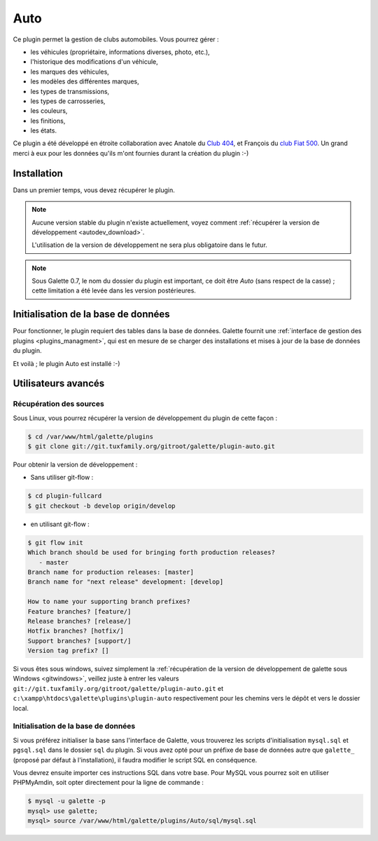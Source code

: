 ====
Auto
====

Ce plugin permet la gestion de clubs automobiles. Vous pourrez gérer :

* les véhicules (propriétaire, informations diverses, photo, etc.),
* l'historique des modifications d'un véhicule,
* les marques des véhicules,
* les modèles des différentes marques,
* les types de transmissions,
* les types de carrosseries,
* les couleurs,
* les finitions,
* les états.

Ce plugin a été développé en étroite collaboration avec Anatole du `Club 404 <http://www.leclub404.com/>`_, et François du `club Fiat 500 <http://www.leclub404.com/>`_. Un grand merci à eux pour les données qu'ils m'ont fournies durant la création du plugin :-)

Installation
============

Dans un premier temps, vous devez récupérer le plugin.

.. note::

   Aucune version stable du plugin n'existe actuellement, voyez comment :ref:`récupérer la version de développement <autodev_download>`.
   
   L'utilisation de la version de développement ne sera plus obligatoire dans le futur.

.. note::

   Sous Galette 0.7, le nom du dossier du plugin est important, ce doit être `Auto` (sans respect de la casse) ; cette limitation a été levée dans les version postérieures.

Initialisation de la base de données
====================================

Pour fonctionner, le plugin requiert des tables dans la base de données. Galette fournit une :ref:`interface de gestion des plugins <plugins_managment>`, qui est en mesure de se charger des installations et mises à jour de la base de données du plugin.

Et voilà ; le plugin Auto est installé :-)

Utilisateurs avancés
====================

.. _autodev_download:

Récupération des sources
------------------------

Sous Linux, vous pourrez récupérer la version de développement du plugin de cette façon :

.. code-block:: bash

   $ cd /var/www/html/galette/plugins
   $ git clone git://git.tuxfamily.org/gitroot/galette/plugin-auto.git

Pour obtenir la version de développement :

* Sans utiliser git-flow :

.. code-block:: bash

   $ cd plugin-fullcard
   $ git checkout -b develop origin/develop

* en utilisant git-flow :

.. code-block:: bash

   $ git flow init
   Which branch should be used for bringing forth production releases?
      - master
   Branch name for production releases: [master] 
   Branch name for "next release" development: [develop] 
   
   How to name your supporting branch prefixes?
   Feature branches? [feature/] 
   Release branches? [release/] 
   Hotfix branches? [hotfix/] 
   Support branches? [support/] 
   Version tag prefix? []

Si vous êtes sous windows, suivez simplement la :ref:`récupération de la version de développement de galette sous Windows <gitwindows>`, veillez juste à entrer les valeurs ``git://git.tuxfamily.org/gitroot/galette/plugin-auto.git`` et ``c:\xampp\htdocs\galette\plugins\plugin-auto`` respectivement pour les chemins vers le dépôt et vers le dossier local.

Initialisation de la base de données
------------------------------------

Si vous préférez initialiser la base sans l'interface de Galette, vous trouverez les scripts d'initialisation ``mysql.sql`` et ``pgsql.sql`` dans le dossier ``sql`` du plugin. Si vous avez opté pour un préfixe de base de données autre que ``galette_`` (proposé par défaut à l'installation), il faudra modifier le script SQL en conséquence.

Vous devrez ensuite importer ces instructions SQL dans votre base. Pour MySQL vous pourrez soit en utiliser PHPMyAmdin, soit opter directement pour la ligne de commande :

.. code-block:: bash

   $ mysql -u galette -p
   mysql> use galette;
   mysql> source /var/www/html/galette/plugins/Auto/sql/mysql.sql


